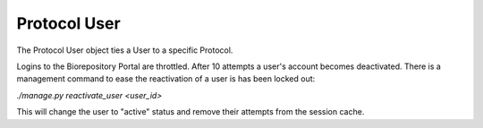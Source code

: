 Protocol User
=============

The Protocol User object ties a User to a specific Protocol.

Logins to the Biorepository Portal are throttled. After 10 attempts a user's
account becomes deactivated. There is a management command to ease the reactivation
of a user is has been locked out:

`./manage.py reactivate_user <user_id>`

This will change the user to "active" status and remove their attempts from the
session cache.
